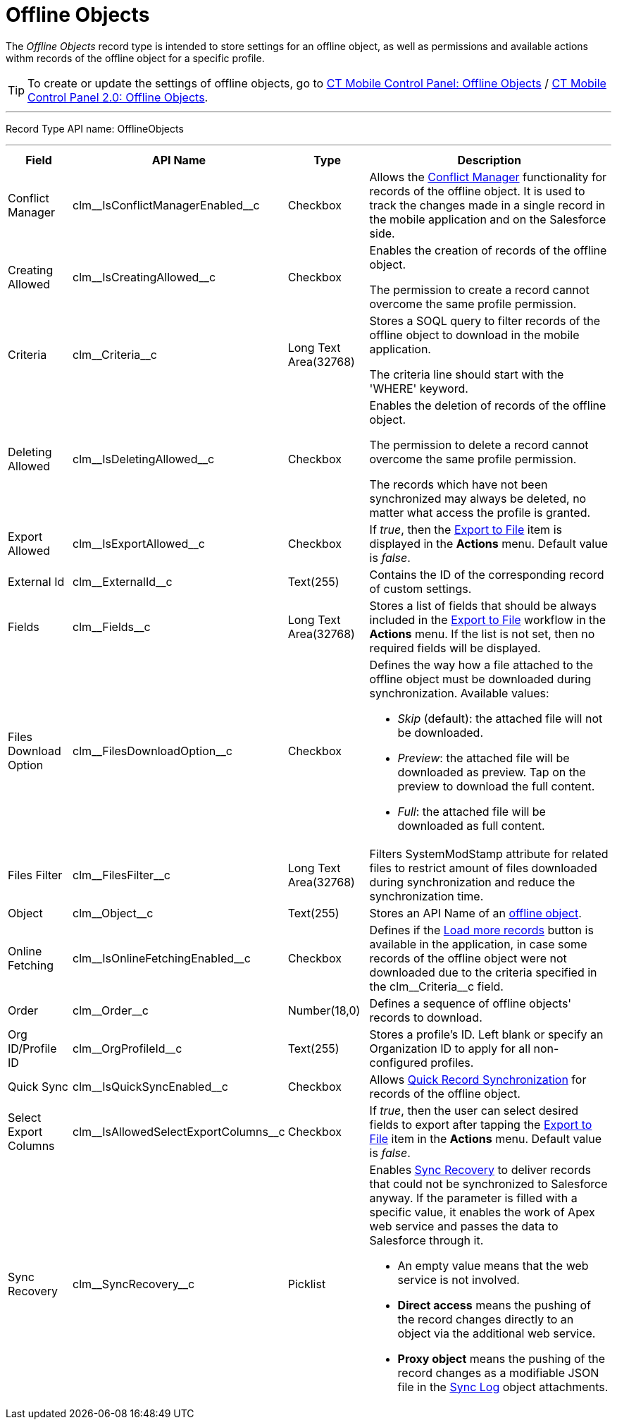 = Offline Objects

The _Offline Objects_ record type is intended to store settings for an  offline object, as well as permissions and available actions withm records of the offline object for a specific profile.

TIP: To create or update the settings of offline objects, go to xref:ios/admin-guide/ct-mobile-control-panel/ct-mobile-control-panel-offline-objects.adoc[CT Mobile Control Panel: Offline Objects] / xref:ios/admin-guide/ct-mobile-control-panel-new/ct-mobile-control-panel-offline-objects-new.adoc[CT Mobile Control Panel 2.0: Offline Objects].

'''''

Record Type API name: [.apiobject]#OfflineObjects#

'''''

[width="100%",cols="~,~,~,~",]
|===
|*Field* |*API Name* |*Type* |*Description*

|Conflict Manager
|[.apiobject]#clm\__IsConflictManagerEnabled__c#
|Checkbox a|Allows the xref:ios/admin-guide/managing-offline-objects/conflict-manager-control.adoc[Conflict Manager] functionality for records of the offline object. It is used to track the changes made in a single record in the mobile application and on the Salesforce side.

|Creating Allowed
|[.apiobject]#clm\__IsCreatingAllowed__c# |Checkbox a|Enables the creation of records of the offline object.

The permission to create a record cannot overcome the same profile permission.

|Criteria |[.apiobject]#clm\__Criteria__c# |Long Text Area(32768) a| Stores a SOQL query to filter records of the offline object to download in the mobile application.

The criteria line should start with the [.apiobject]#'WHERE'# keyword.

|Deleting Allowed|[.apiobject]#clm\__IsDeletingAllowed__c# |Checkbox a|Enables the deletion of records of the offline object.

The permission to delete a record cannot overcome the same profile permission.

The records which have not been synchronized may always be deleted, no matter what access the profile is granted.

|Export Allowed |[.apiobject]#clm\__IsExportAllowed__c# |Checkbox |If _true_, then the xref:ios/mobile-application/ui/actions.adoc#h2_1173923582[Export to File] item is
displayed in the *Actions* menu. Default value is _false_.

|External Id |[.apiobject]#clm\__ExternalId__c# |Text(255) |Contains the ID of the corresponding record of custom settings.

|Fields |[.apiobject]#clm\__Fields__c# |Long Text Area(32768) |Stores a list of fields that should be always included in the xref:ios/mobile-application/ui/actions.adoc#h2_1173923582[Export to File] workflow in the *Actions* menu. If the list is not set, then no required fields will be displayed.

|Files Download Option
|[.apiobject]#clm\__FilesDownloadOption__c# |Checkbox a|
Defines the way how a file attached to the offline object must be downloaded during synchronization. Available values:

* _Skip_ (default): the attached file will not be downloaded.
* _Preview_:  the attached file will be downloaded as preview. Tap on the preview to download the full content.
* _Full_: the attached file will be downloaded as full content.

|Files Filter |[.apiobject]#clm\__FilesFilter__c#
|Long Text Area(32768) |Filters [.apiobject]#SystemModStamp# attribute for related files to restrict amount of files downloaded during synchronization and reduce the synchronization time.

|Object |[.apiobject]#clm\__Object__c# |Text(255) |Stores an API Name of an xref:ios/admin-guide/managing-offline-objects/index.adoc[offline object].

|Online Fetching
|[.apiobject]#clm\__IsOnlineFetchingEnabled__c# |Checkbox a|Defines if the xref:ios/admin-guide/managing-offline-objects/online-records-fetching.adoc[Load more records] button is available in the application, in case some records of the offline object were not downloaded due to the criteria specified in the [.apiobject]#clm\__Criteria__c# field.

|Order |[.apiobject]#clm\__Order__c# |Number(18,0)
|Defines a sequence of offline objects' records to download.

|Org ID/Profile ID |[.apiobject]#clm\__OrgProfileId__c#
|Text(255) |Stores a profile's ID. Left blank or specify an Organization ID to apply for all non-configured profiles.

|Quick Sync |[.apiobject]#clm\__IsQuickSyncEnabled__c#
|Checkbox a| Allows xref:ios/mobile-application/synchronization/synchronization-launch/index.adoc[Quick Record Synchronization] for records of the offline object.

|Select Export Columns |[.apiobject]#clm\__IsAllowedSelectExportColumns__c#
|Checkbox |If _true_, then the user can select desired fields to export after tapping the xref:ios/mobile-application/ui/actions.adoc#h2_1173923582[Export to File] item in the *Actions* menu. Default value is _false_.

|Sync Recovery |[.apiobject]#clm\__SyncRecovery__c#
|Picklist a| Enables xref:ios/mobile-application/synchronization/sync-recovery.adoc[Sync Recovery] to deliver records that could not be synchronized to Salesforce anyway. If the parameter is filled with a specific value, it enables the work of Apex web service and passes the data to Salesforce through it.

* An empty value means that the web service is not involved.
* *Direct access* means the pushing of the record changes directly to an object via the additional web service.
* *Proxy object* means the pushing of the record changes as a modifiable JSON file in the xref:ios/mobile-application/synchronization/synchronization-launch/sync-log.adoc[Sync Log] object attachments.

|===
